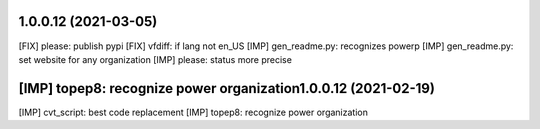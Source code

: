 1.0.0.12 (2021-03-05)
~~~~~~~~~~~~~~~~~~~~~~~~

[FIX] please: publish pypi
[FIX] vfdiff: if lang not en_US
[IMP] gen_readme.py: recognizes powerp
[IMP] gen_readme.py: set website for any organization
[IMP] please: status more precise

[IMP] topep8: recognize power organization1.0.0.12 (2021-02-19)
~~~~~~~~~~~~~~~~~~~~~~~~

[IMP] cvt_script: best code replacement
[IMP] topep8: recognize power organization
